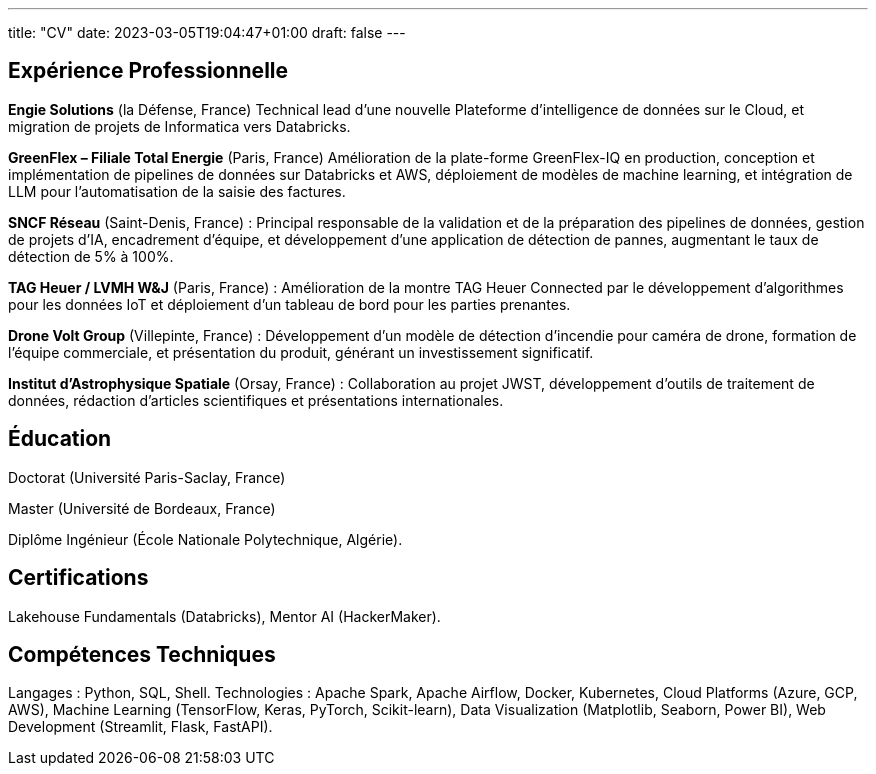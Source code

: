 ---
title: "CV"
date: 2023-03-05T19:04:47+01:00
draft: false
---

== Expérience Professionnelle

*Engie Solutions* (la Défense, France) Technical lead d'une nouvelle Plateforme d'intelligence de données sur le Cloud, et migration de projets de Informatica vers Databricks.


*GreenFlex – Filiale Total Energie* (Paris, France) Amélioration de la plate-forme GreenFlex-IQ en production, conception et implémentation de pipelines de données sur Databricks et AWS, déploiement de modèles de machine learning, et intégration de LLM pour l’automatisation de la saisie des factures.



*SNCF Réseau* (Saint-Denis, France) : Principal responsable de la validation et de la préparation des pipelines de données, gestion de projets d’IA, encadrement d’équipe, et développement d’une application de détection de pannes, augmentant le taux de détection de 5% à 100%.

*TAG Heuer / LVMH W&J* (Paris, France) : Amélioration de la montre TAG Heuer Connected par le développement d’algorithmes pour les données IoT et déploiement d’un tableau de bord pour les parties prenantes.

*Drone Volt Group* (Villepinte, France) : Développement d’un modèle de détection d’incendie pour caméra de drone, formation de l’équipe commerciale, et présentation du produit, générant un investissement significatif.

*Institut d’Astrophysique Spatiale* (Orsay, France) : Collaboration au projet JWST, développement d’outils de traitement de données, rédaction d’articles scientifiques et présentations internationales.

== Éducation

Doctorat (Université Paris-Saclay, France)

Master (Université de Bordeaux, France)

Diplôme Ingénieur (École Nationale Polytechnique, Algérie).

== Certifications

Lakehouse Fundamentals (Databricks), Mentor AI (HackerMaker).


== Compétences Techniques

Langages : Python, SQL, Shell.
Technologies : Apache Spark, Apache Airflow, Docker, Kubernetes, Cloud Platforms (Azure, GCP, AWS), Machine Learning (TensorFlow, Keras, PyTorch, Scikit-learn), Data Visualization (Matplotlib, Seaborn, Power BI), Web Development (Streamlit, Flask, FastAPI).